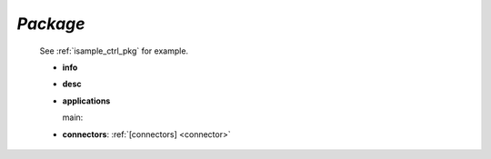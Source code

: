 .. _package:

*Package*
---------

  See :ref:`isample_ctrl_pkg` for example.

  * **info**

  * **desc**

  * **applications**

    main:

  * **connectors**:  :ref:`[connectors] <connector>`


